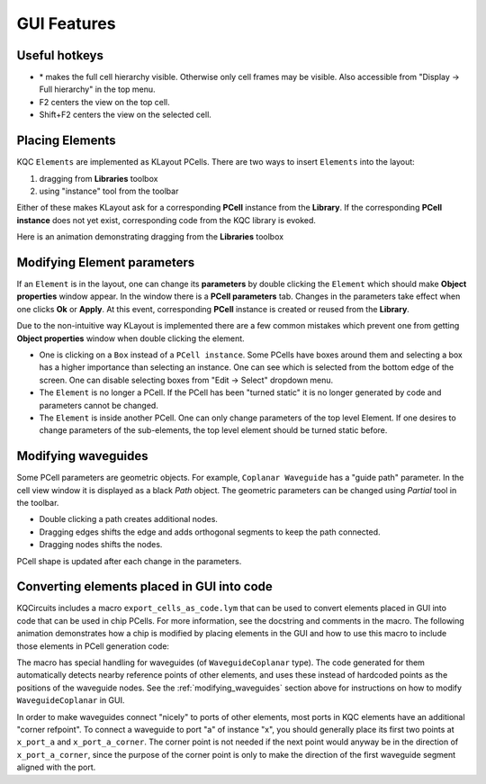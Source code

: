 GUI Features
============

Useful hotkeys
--------------
- \* makes the full cell hierarchy visible. Otherwise only cell frames may be
  visible. Also accessible from "Display -> Full hierarchy" in the top menu.
- F2 centers the view on the top cell.
- Shift+F2 centers the view on the selected cell.

Placing Elements
----------------

KQC ``Elements`` are implemented as KLayout PCells. There are two ways to insert ``Elements`` into the layout:

#. dragging from **Libraries** toolbox

#. using "instance" tool from the toolbar

Either of these makes KLayout ask for a corresponding **PCell** instance from the **Library**.
If the corresponding **PCell instance** does not yet exist, corresponding code from the KQC library is evoked.

Here is an animation demonstrating dragging from the **Libraries** toolbox

.. image:: ../images/gui_workflows/placing_pcell.gif

Modifying Element parameters
----------------------------

If an ``Element`` is in the layout, one can change its **parameters** by double clicking the ``Element`` which should make
**Object properties** window appear. In the window there is a **PCell parameters** tab. Changes in the parameters
take effect when one clicks **Ok** or **Apply**.
At this event, corresponding **PCell** instance is created or reused from the **Library**.

.. image:: ../images/gui_workflows/modifying_pcell.gif

Due to the non-intuitive way KLayout is implemented there are a few common mistakes which prevent one from getting
**Object properties** window when double clicking the element.

* One is clicking on a ``Box`` instead of a ``PCell instance``. Some PCells have boxes around them and selecting a box has a higher importance than selecting an instance. One can see which is selected from the bottom edge of the screen. One can disable selecting boxes from "Edit -> Select" dropdown menu.
* The ``Element`` is no longer a PCell. If the PCell has been "turned static" it is no longer generated by code and parameters cannot be changed.
* The ``Element`` is inside another PCell. One can only change parameters of the top level Element. If one desires to change parameters of the sub-elements, the top level element should be turned static before.

.. _modifying_waveguides:

Modifying waveguides
--------------------

Some PCell parameters are geometric objects. For example, ``Coplanar Waveguide`` has a "guide path" parameter. In the
cell view window it is displayed as a black `Path` object. The geometric parameters can be changed using `Partial` tool
in the toolbar.

* Double clicking a path creates additional nodes.
* Dragging edges shifts the edge and adds orthogonal segments to keep the path connected.
* Dragging nodes shifts the nodes.

PCell shape is updated after each change in the parameters.

.. image:: ../images/gui_workflows/modifying_waveguide.gif

Converting elements placed in GUI into code
-------------------------------------------

KQCircuits includes a macro ``export_cells_as_code.lym`` that can be used to
convert elements placed in GUI into code that can be used in chip PCells. For
more information, see the docstring and comments in the macro. The following
animation demonstrates how a chip is modified by placing elements in the GUI
and how to use this macro to include those elements in PCell generation code:

.. image:: ../images/gui_workflows/converting_gui_elements_to_code.gif

The macro has special handling for waveguides (of ``WaveguideCoplanar`` type).
The code generated for them automatically detects nearby reference points of
other elements, and uses these instead of hardcoded points as the positions
of the waveguide nodes. See the :ref:`modifying_waveguides` section above for
instructions on how to modify ``WaveguideCoplanar`` in GUI.

In order to make waveguides connect "nicely" to ports of other elements, most
ports in KQC elements have an additional "corner refpoint". To connect a
waveguide to port "a" of instance "x", you  should generally place its first
two points at ``x_port_a`` and ``x_port_a_corner``. The corner point is not
needed if the next point would anyway be in the direction of
``x_port_a_corner``, since the purpose of the corner point is only to make
the direction of the first waveguide segment aligned with the port.
